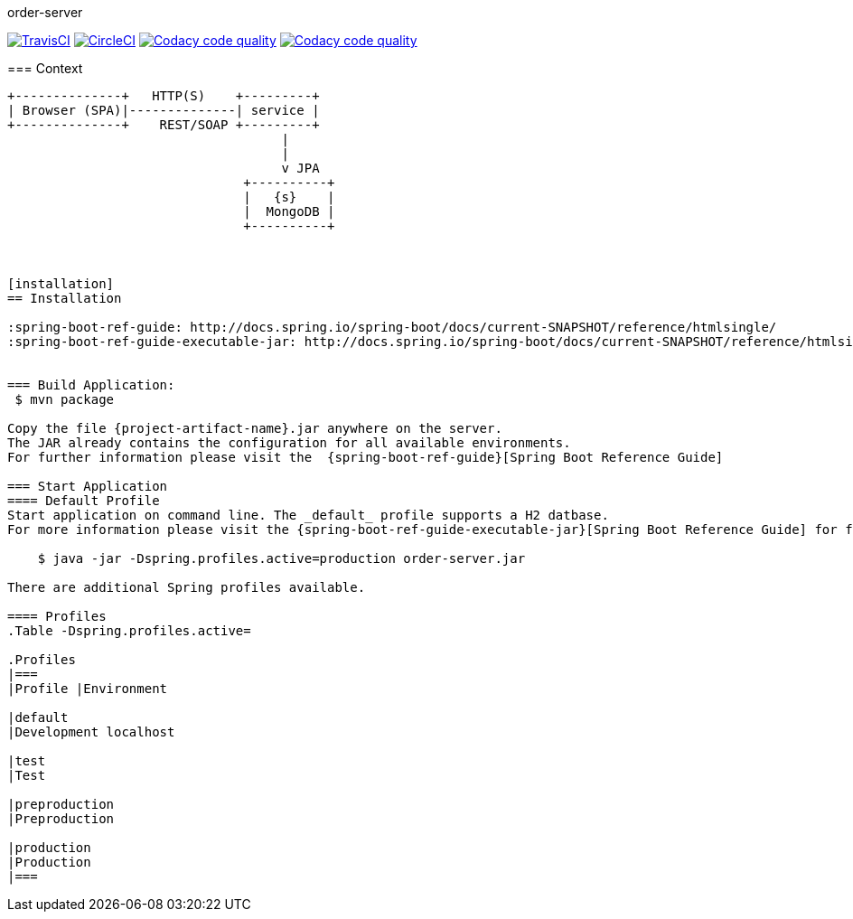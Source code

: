 order-server
=================

:toc:
:toc-placement: preamble
:toclevels: 1
:project-artifact-name: order-service

// Need some preamble to get TOC:
{empty}
image:https://img.shields.io/travis/marzelwidmer/order-service.svg?style=flat-square["TravisCI", link="https://travis-ci.org/marzelwidmer/order-service"]
image:https://circleci.com/gh/marzelwidmer/order-service.svg?style=shield&circle-token=:circle-token["CircleCI", link="https://circleci.com/gh/marzelwidmer/order-service"]
image:https://api.codacy.com/project/badge/Grade/34093789c75a4b72891743de8715cc65["Codacy code quality", link="https://www.codacy.com/app/marzelwidmer/order-service?utm_source=github.com&utm_medium=referral&utm_content=marzelwidmer/order-service&utm_campaign=Badge_Grade"]
image:https://api.codacy.com/project/badge/Coverage/34093789c75a4b72891743de8715cc65["Codacy code quality", link="https://www.codacy.com/app/marzelwidmer/order-service?utm_source=github.com&utm_medium=referral&utm_content=marzelwidmer/order-service&utm_campaign=Badge_Coverage"]


=== Context
[ditaa, "context-diagram"]
....
+--------------+   HTTP(S)    +---------+
| Browser (SPA)|--------------| service |
+--------------+    REST/SOAP +---------+
                                    |
                                    |
                                    v JPA
                               +----------+
                               |   {s}    |
                               |  MongoDB |
                               +----------+



[installation]
== Installation

:spring-boot-ref-guide: http://docs.spring.io/spring-boot/docs/current-SNAPSHOT/reference/htmlsingle/
:spring-boot-ref-guide-executable-jar: http://docs.spring.io/spring-boot/docs/current-SNAPSHOT/reference/htmlsingle/#getting-started-first-application-executable-jar


=== Build Application:
 $ mvn package

Copy the file {project-artifact-name}.jar anywhere on the server.
The JAR already contains the configuration for all available environments.
For further information please visit the  {spring-boot-ref-guide}[Spring Boot Reference Guide]

=== Start Application
==== Default Profile
Start application on command line. The _default_ profile supports a H2 datbase.
For more information please visit the {spring-boot-ref-guide-executable-jar}[Spring Boot Reference Guide] for further information.

    $ java -jar -Dspring.profiles.active=production order-server.jar

There are additional Spring profiles available.

==== Profiles
.Table -Dspring.profiles.active=

.Profiles
|===
|Profile |Environment

|default
|Development localhost

|test
|Test

|preproduction
|Preproduction

|production
|Production
|===


